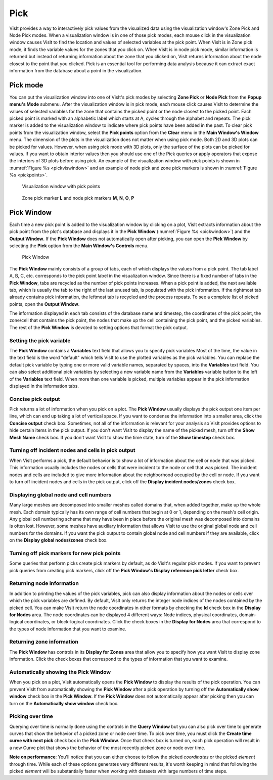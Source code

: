 Pick
----

VisIt provides a way to interactively pick values from the visualized data
using the visualization window's Zone Pick and Node Pick modes. When a
visualization window is in one of those pick modes, each mouse click in the
visualization window causes VisIt to find the location and values of selected
variables at the pick point. When VisIt is in Zone pick mode, it finds the
variable values for the zones that you click on. When VisIt is in node pick
mode, similar information is returned but instead of returning information
about the zone that you clicked on, VisIt returns information about the
node closest to the point that you clicked. Pick is an essential tool for
performing data analysis because it can extract exact information from the
database about a point in the visualization.

Pick mode
~~~~~~~~~

You can put the visualization window into one of VisIt's pick modes by
selecting **Zone Pick** or **Node Pick** from the **Popup menu's Mode**
submenu. After the visualization window is in pick mode, each mouse click
causes VisIt to determine the values of selected variables for the zone
that contains the picked point or the node closest to the picked point.
Each picked point is marked with an alphabetic label which starts at A,
cycles through the alphabet and repeats. The pick marker is added to the
visualization window to indicate where pick points have been added in
the past. To clear pick points from the visualization window, select the
**Pick points** option from the **Clear** menu in the **Main Window's Window**
menu. The dimension of the plots in the visualization does not matter when
using pick mode. Both 2D and 3D plots can be picked for values. However,
when using pick mode with 3D plots, only the surface of the plots can be
picked for values. If you want to obtain interior values then you should
use one of the Pick queries or apply operators that expose the interiors
of 3D plots before using pick. An example of the visualization window
with pick points is shown in :numref:`Figure %s <pickviswindow>` and an
example of node pick and zone pick markers is shown in
:numref:`Figure %s <pickpoints>`.

.. _pickviswindow:

.. figure:: images/pickviswindow.png

   Visualization window with pick points

.. _pickpoints:

.. figure:: images/pickpoints.png

   Zone pick marker **L** and node pick markers **M**, **N**, **O**, **P**

Pick Window
~~~~~~~~~~~

Each time a new pick point is added to the visualization window by
clicking on a plot, VisIt extracts information about the pick point
from the plot's database and displays it in the **Pick Window**
(:numref:`Figure %s <pickwindow>`) and the **Output Window**. If the
**Pick Window** does not automatically open after picking, you can
open the **Pick Window** by selecting the **Pick** option from the
**Main Window's Controls** menu.

.. _pickwindow:

.. figure:: images/pickwindow.png

   Pick Window

The **Pick Window** mainly consists of a group of tabs, each of which displays
the values from a pick point. The tab label A, B, C, etc. corresponds to the
pick point label in the visualization window. Since there is a fixed number
of tabs in the **Pick Window**, tabs are recycled as the number of pick
points increases. When a pick point is added, the next available tab, which
is usually the tab to the right of the last unused tab, is populated with
the pick information. If the rightmost tab already contains pick information,
the leftmost tab is recycled and the process repeats. To see a complete list
of picked points, open the **Output Window**.

The information displayed in each tab consists of the database name and
timestep, the coordinates of the pick point, the zone/cell that contains
the pick point, the nodes that make up the cell containing the pick point,
and the picked variables. The rest of the **Pick Window** is devoted to
setting options that format the pick output.

Setting the pick variable
"""""""""""""""""""""""""

The **Pick Window** contains a **Variables** text field that allows you
to specify pick variables Most of the time, the value in the text field is
the word "default" which tells VisIt to use the plotted variables as the
pick variables. You can replace the default pick variable by typing one or
more valid variable names, separated by spaces, into the **Variables**
text field. You can also select additional pick variables by selecting a
new variable name from the **Variables** variable button to the left of
the **Variables** text field. When more than one variable is picked,
multiple variables appear in the pick information displayed in the
information tabs.

Concise pick output
"""""""""""""""""""

Pick returns a lot of information when you pick on a plot. The **Pick Window**
usually displays the pick output one item per line, which can end up taking
a lot of vertical space. If you want to condense the information into a
smaller area, click the **Concise output** check box. Sometimes, not all of
the information is relevant for your analysis so VisIt provides options to
hide certain items in the pick output. If you don't want VisIt to display
the name of the picked mesh, turn off the **Show Mesh Name** check box.
If you don't want VisIt to show the time state, turn of the **Show timestep**
check box.

Turning off incident nodes and cells in pick output
"""""""""""""""""""""""""""""""""""""""""""""""""""

When VisIt performs a pick, the default behavior is to show a lot of
information about the cell or node that was picked. This information
usually includes the nodes or cells that were incident to the node or
cell that was picked. The incident nodes and cells are included to give
more information about the neighborhood occupied by the cell or node.
If you want to turn off incident nodes and cells in the pick output,
click off the **Display incident nodes/zones** check box.

Displaying global node and cell numbers
"""""""""""""""""""""""""""""""""""""""

Many large meshes are decomposed into smaller meshes called domains that,
when added together, make up the whole mesh. Each domain typically has its
own range of cell numbers that begin at 0 or 1, depending on the mesh's
cell origin. Any global cell numbering scheme that may have been in place
before the original mesh was decomposed into domains is often lost. However,
some meshes have auxiliary information that allows VisIt to use the original
global node and cell numbers for the domains. If you want the pick output
to contain global node and cell numbers if they are available, click on the
**Display global nodes/zones** check box.

Turning off pick markers for new pick points
""""""""""""""""""""""""""""""""""""""""""""

Some queries that perform picks create pick markers by default, as do VisIt's
regular pick modes. If you want to prevent pick queries from creating pick
markers, click off the **Pick Window's Display reference pick letter**
check box.

Returning node information
""""""""""""""""""""""""""

In addition to printing the values of the pick variables, pick can also
display information about the nodes or cells over which the pick variables
are defined. By default, VisIt only returns the integer node indices of
the nodes contained by the picked cell. You can make VisIt return the node
coordinates in other formats by checking the **Id** check box in the
**Display for Nodes** area. The node coordinates can be displayed 4
different ways: Node indices, physical coordinates, domain-logical
coordinates, or block-logical coordinates. Click the check boxes in the
**Display for Nodes** area that correspond to the types of node information
that you want to examine.

Returning zone information
""""""""""""""""""""""""""

The **Pick Window** has controls in its **Display for Zones** area that
allow you to specify how you want VisIt to display zone information. Click
the check boxes that correspond to the types of information that you want
to examine.

Automatically showing the Pick Window
"""""""""""""""""""""""""""""""""""""

When you pick on a plot, VisIt automatically opens the **Pick Window**
to display the results of the pick operation. You can prevent VisIt from
automatically showing the **Pick Window** after a pick operation by turning
off the **Automatically show window** check box in the **Pick Window**.
If the **Pick Window** does not automatically appear after picking then
you can turn on the **Automatically show window** check box.

Picking over time
"""""""""""""""""

Querying over time is normally done using the controls in the **Query Window**
but you can also pick over time to generate curves that show the behavior of
a picked zone or node over time. To pick over time, you must click the
**Create time curve with next pick** check box in the **Pick Window**. Once
that check box is turned on, each pick operation will result in a new Curve
plot that shows the behavior of the most recently picked zone or node over
time.

**Note on performance**: You'll notice that you can either choose to follow
the picked *coordinates* or the picked *element* through time. While each
of these options generates very different results, it's worth keeping in
mind that following the picked *element* will be substantially faster when
working with datasets with large numbers of time steps.
